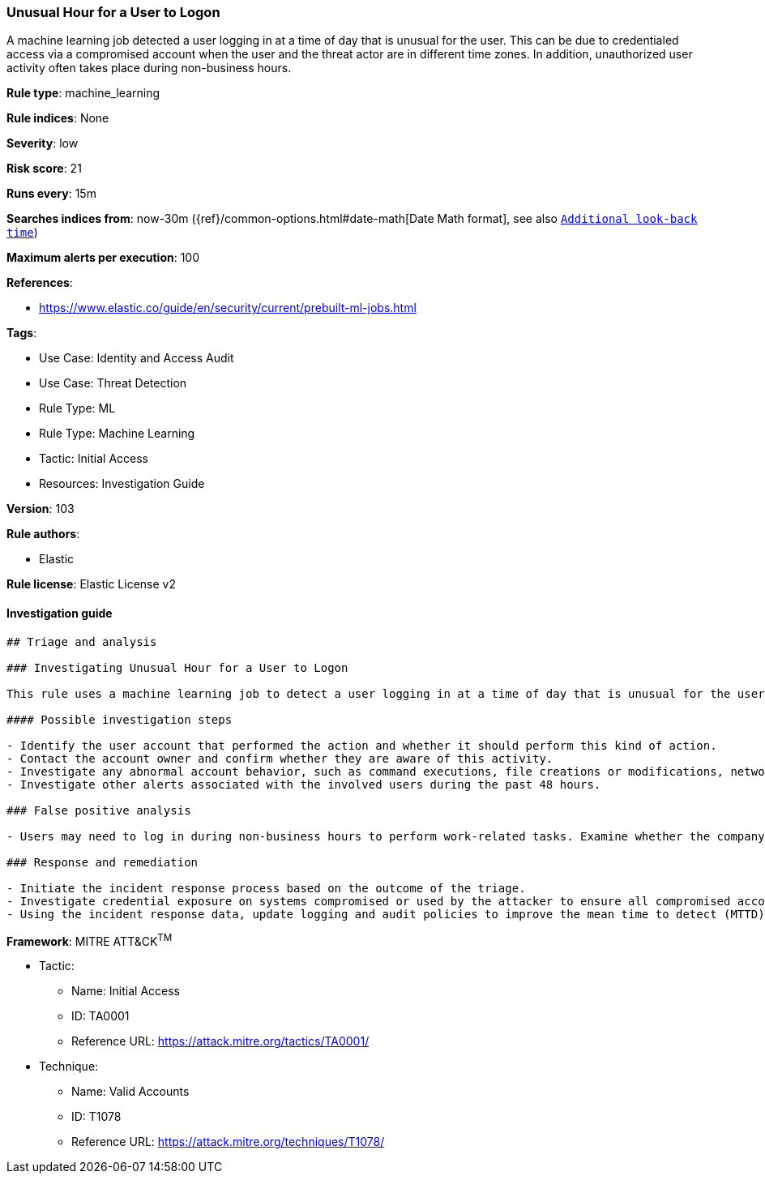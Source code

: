 [[prebuilt-rule-8-5-7-unusual-hour-for-a-user-to-logon]]
=== Unusual Hour for a User to Logon

A machine learning job detected a user logging in at a time of day that is unusual for the user. This can be due to credentialed access via a compromised account when the user and the threat actor are in different time zones. In addition, unauthorized user activity often takes place during non-business hours.

*Rule type*: machine_learning

*Rule indices*: None

*Severity*: low

*Risk score*: 21

*Runs every*: 15m

*Searches indices from*: now-30m ({ref}/common-options.html#date-math[Date Math format], see also <<rule-schedule, `Additional look-back time`>>)

*Maximum alerts per execution*: 100

*References*: 

* https://www.elastic.co/guide/en/security/current/prebuilt-ml-jobs.html

*Tags*: 

* Use Case: Identity and Access Audit
* Use Case: Threat Detection
* Rule Type: ML
* Rule Type: Machine Learning
* Tactic: Initial Access
* Resources: Investigation Guide

*Version*: 103

*Rule authors*: 

* Elastic

*Rule license*: Elastic License v2


==== Investigation guide


[source, markdown]
----------------------------------
## Triage and analysis

### Investigating Unusual Hour for a User to Logon

This rule uses a machine learning job to detect a user logging in at a time of day that is unusual for the user. This can be due to credentialed access via a compromised account when the user and the threat actor are in different time zones. It can also indicate unauthorized user activity, as it often occurs during non-business hours.

#### Possible investigation steps

- Identify the user account that performed the action and whether it should perform this kind of action.
- Contact the account owner and confirm whether they are aware of this activity.
- Investigate any abnormal account behavior, such as command executions, file creations or modifications, network connections, data access, and logon events.
- Investigate other alerts associated with the involved users during the past 48 hours.

### False positive analysis

- Users may need to log in during non-business hours to perform work-related tasks. Examine whether the company policies authorize this or if the activity is done under change management.

### Response and remediation

- Initiate the incident response process based on the outcome of the triage.
- Investigate credential exposure on systems compromised or used by the attacker to ensure all compromised accounts are identified. Reset passwords for these accounts and other potentially compromised credentials, such as email, business systems, and web services.
- Using the incident response data, update logging and audit policies to improve the mean time to detect (MTTD) and the mean time to respond (MTTR).

----------------------------------

*Framework*: MITRE ATT&CK^TM^

* Tactic:
** Name: Initial Access
** ID: TA0001
** Reference URL: https://attack.mitre.org/tactics/TA0001/
* Technique:
** Name: Valid Accounts
** ID: T1078
** Reference URL: https://attack.mitre.org/techniques/T1078/
